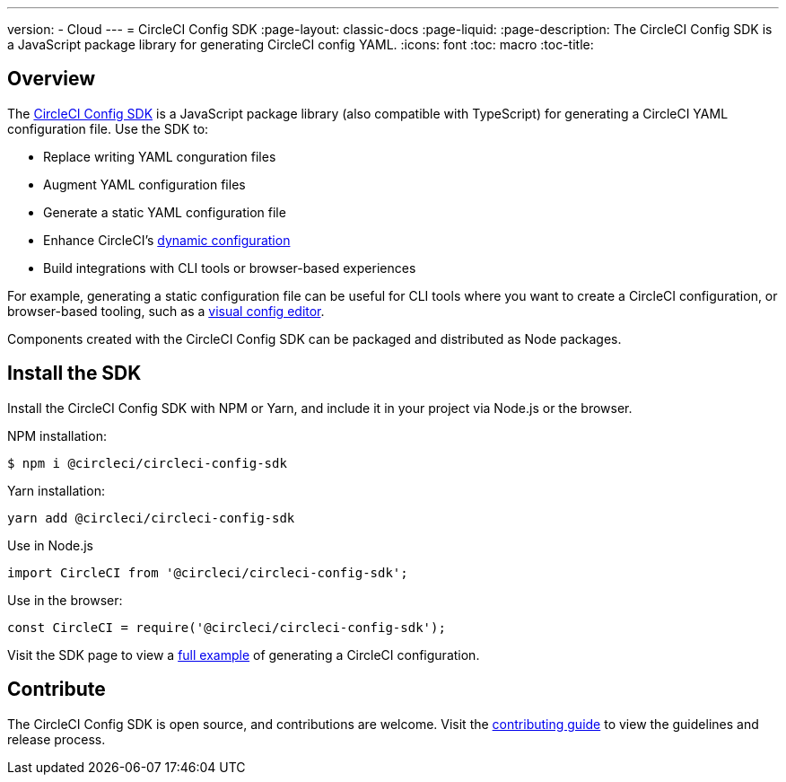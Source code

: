 ---
version:
- Cloud
---
= CircleCI Config SDK
:page-layout: classic-docs
:page-liquid:
:page-description: The CircleCI Config SDK is a JavaScript package library for generating CircleCI config YAML.
:icons: font
:toc: macro
:toc-title:

[#overview]
== Overview

The link:https://circleci-public.github.io/circleci-config-sdk-ts[CircleCI Config SDK] is a JavaScript package library (also compatible with TypeScript) for generating a CircleCI YAML configuration file. Use the SDK to:

* Replace writing YAML conguration files
* Augment YAML configuration files
* Generate a static YAML configuration file
* Enhance CircleCI's <<using-dynamic-configuration#,dynamic configuration>>
* Build integrations with CLI tools or browser-based experiences

For example, generating a static configuration file can be useful for CLI tools where you want to create a CircleCI configuration, or browser-based tooling, such as a link:https://github.com/CircleCI-Public/visual-config-editor/[visual config editor].

Components created with the CircleCI Config SDK can be packaged and distributed as Node packages.

[#install-the-sdk]
== Install the SDK

Install the CircleCI Config SDK with NPM or Yarn, and include it in your project via Node.js or the browser.

NPM installation:

```bash
$ npm i @circleci/circleci-config-sdk
```

Yarn installation:

```bash
yarn add @circleci/circleci-config-sdk
```

Use in Node.js

```javascript
import CircleCI from '@circleci/circleci-config-sdk';
```

Use in the browser:

```javascript
const CircleCI = require('@circleci/circleci-config-sdk');
```

Visit the SDK page to view a link:https://circleci-public.github.io/circleci-config-sdk-ts/#example[full example] of generating a CircleCI configuration.

== Contribute

The CircleCI Config SDK is open source, and contributions are welcome. Visit the link:https://github.com/CircleCI-Public/circleci-config-sdk-ts/blob/main/CONTRIBUTING.md[contributing guide] to view the guidelines and release process.
